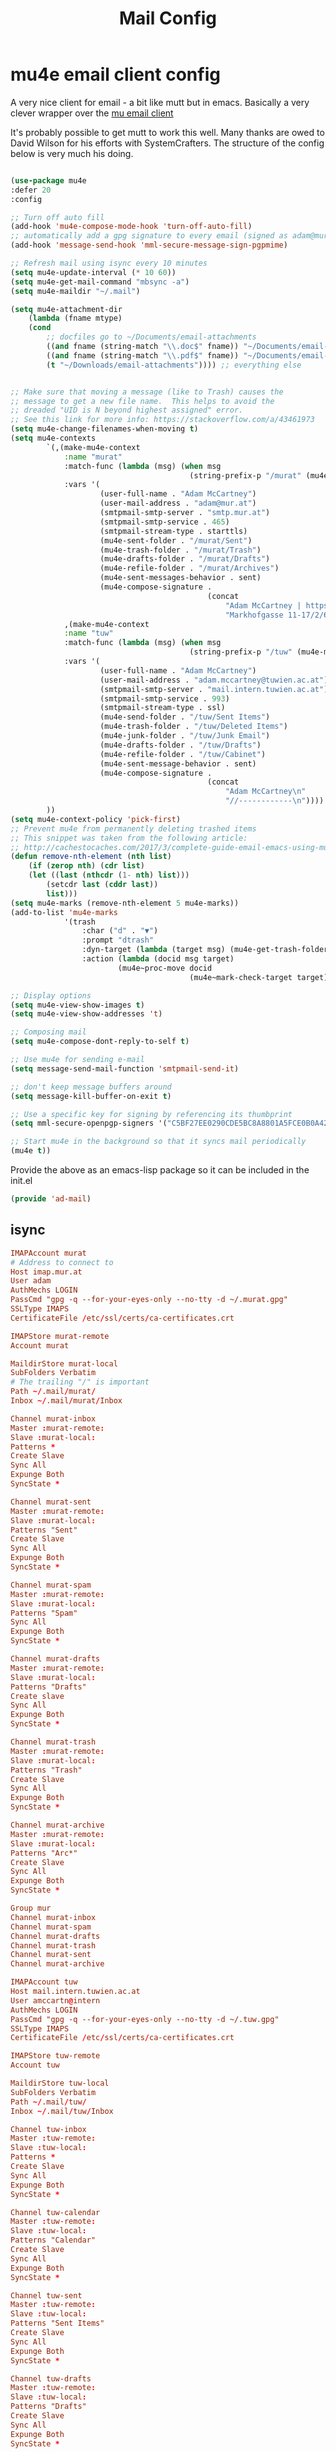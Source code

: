 #+TITLE: Mail Config
#+PROPERTY: header-args :mkdirp yes

* mu4e email client config

A very nice client for email - a bit like mutt but in emacs. 
Basically a very clever wrapper over the [[https://www.djcbsoftware.nl/code/mu/][mu email client]]

It's probably possible to get mutt to work this well. Many thanks are
owed to David Wilson for his efforts with SystemCrafters. The structure
of the config below is very much his doing.


#+begin_src emacs-lisp :tangle emacs/.emacs.d/lisp/ad-mail.el

  (use-package mu4e
  :defer 20
  :config

  ;; Turn off auto fill
  (add-hook 'mu4e-compose-mode-hook 'turn-off-auto-fill)
  ;; automatically add a gpg signature to every email (signed as adam@mur.at) 
  (add-hook 'message-send-hook 'mml-secure-message-sign-pgpmime)

  ;; Refresh mail using isync every 10 minutes
  (setq mu4e-update-interval (* 10 60))
  (setq mu4e-get-mail-command "mbsync -a")
  (setq mu4e-maildir "~/.mail")

  (setq mu4e-attachment-dir
      (lambda (fname mtype)
      (cond 
          ;; docfiles go to ~/Documents/email-attachments
          ((and fname (string-match "\\.doc$" fname)) "~/Documents/email-attachments")
          ((and fname (string-match "\\.pdf$" fname)) "~/Documents/email-attachments")
          (t "~/Downloads/email-attachments")))) ;; everything else


  ;; Make sure that moving a message (like to Trash) causes the
  ;; message to get a new file name.  This helps to avoid the
  ;; dreaded "UID is N beyond highest assigned" error.
  ;; See this link for more info: https://stackoverflow.com/a/43461973
  (setq mu4e-change-filenames-when-moving t)
  (setq mu4e-contexts
          `(,(make-mu4e-context
              :name "murat"
              :match-func (lambda (msg) (when msg
                                          (string-prefix-p "/murat" (mu4e-message-field msg :maildir))))
              :vars '(
                      (user-full-name . "Adam McCartney")
                      (user-mail-address . "adam@mur.at")
                      (smtpmail-smtp-server . "smtp.mur.at")
                      (smtpmail-smtp-service . 465)
                      (smtpmail-stream-type . starttls)
                      (mu4e-sent-folder . "/murat/Sent")
                      (mu4e-trash-folder . "/murat/Trash")
                      (mu4e-drafts-folder . "/murat/Drafts")
                      (mu4e-refile-folder . "/murat/Archives")
                      (mu4e-sent-messages-behavior . sent)
                      (mu4e-compose-signature .
                                              (concat
                                                  "Adam McCartney | https://admccartney.mur.at \n"
                                                  "Markhofgasse 11-17/2/6 1030 Vienna\n"))))
              ,(make-mu4e-context
              :name "tuw"
              :match-func (lambda (msg) (when msg
                                          (string-prefix-p "/tuw" (mu4e-message-field msg :maildir))))
              :vars '(
                      (user-full-name . "Adam McCartney")
                      (user-mail-address . "adam.mccartney@tuwien.ac.at")
                      (smtpmail-smtp-server . "mail.intern.tuwien.ac.at")
                      (smtpmail-smtp-service . 993)
                      (smtpmail-stream-type . ssl)
                      (mu4e-send-folder . "/tuw/Sent Items")
                      (mu4e-trash-folder . "/tuw/Deleted Items")
                      (mu4e-junk-folder . "/tuw/Junk Email")
                      (mu4e-drafts-folder . "/tuw/Drafts")
                      (mu4e-refile-folder . "/tuw/Cabinet")
                      (mu4e-sent-message-behavior . sent)
                      (mu4e-compose-signature .
                                              (concat
                                                  "Adam McCartney\n"
                                                  "//------------\n"))))
          ))
  (setq mu4e-context-policy 'pick-first)
  ;; Prevent mu4e from permanently deleting trashed items
  ;; This snippet was taken from the following article:
  ;; http://cachestocaches.com/2017/3/complete-guide-email-emacs-using-mu-and-/
  (defun remove-nth-element (nth list)
      (if (zerop nth) (cdr list)
      (let ((last (nthcdr (1- nth) list)))
          (setcdr last (cddr last))
          list)))
  (setq mu4e-marks (remove-nth-element 5 mu4e-marks))
  (add-to-list 'mu4e-marks
              '(trash
                  :char ("d" . "▼")
                  :prompt "dtrash"
                  :dyn-target (lambda (target msg) (mu4e-get-trash-folder msg))
                  :action (lambda (docid msg target)
                          (mu4e~proc-move docid
                                          (mu4e~mark-check-target target) "-N"))))

  ;; Display options
  (setq mu4e-view-show-images t)
  (setq mu4e-view-show-addresses 't)

  ;; Composing mail
  (setq mu4e-compose-dont-reply-to-self t)

  ;; Use mu4e for sending e-mail
  (setq message-send-mail-function 'smtpmail-send-it)

  ;; don't keep message buffers around
  (setq message-kill-buffer-on-exit t)

  ;; Use a specific key for signing by referencing its thumbprint
  (setq mml-secure-openpgp-signers '("C5BF27EE0290CDE5BC8A8801A5FCE0B0A42EFDA8"))

  ;; Start mu4e in the background so that it syncs mail periodically
  (mu4e t))

#+end_src

Provide the above as an emacs-lisp package so it can be included in the init.el

    #+begin_src emacs-lisp :tangle emacs/.emacs.d/lisp/ad-mail.el
    (provide 'ad-mail)
    #+end_src


** isync 

#+begin_src conf :tangle .mbsyncrc
IMAPAccount murat 
# Address to connect to
Host imap.mur.at
User adam 
AuthMechs LOGIN
PassCmd "gpg -q --for-your-eyes-only --no-tty -d ~/.murat.gpg"
SSLType IMAPS
CertificateFile /etc/ssl/certs/ca-certificates.crt

IMAPStore murat-remote
Account murat

MaildirStore murat-local
SubFolders Verbatim
# The trailing "/" is important
Path ~/.mail/murat/
Inbox ~/.mail/murat/Inbox

Channel murat-inbox
Master :murat-remote:
Slave :murat-local:
Patterns *
Create Slave
Sync All
Expunge Both
SyncState *

Channel murat-sent
Master :murat-remote:
Slave :murat-local:
Patterns "Sent"
Create Slave
Sync All
Expunge Both
SyncState *

Channel murat-spam
Master :murat-remote:
Slave :murat-local:
Patterns "Spam"
Sync All
Expunge Both
SyncState *

Channel murat-drafts
Master :murat-remote:
Slave :murat-local:
Patterns "Drafts"
Create slave
Sync All
Expunge Both
SyncState *

Channel murat-trash
Master :murat-remote:
Slave :murat-local:
Patterns "Trash"
Create Slave
Sync All
Expunge Both
SyncState *

Channel murat-archive
Master :murat-remote:
Slave :murat-local:
Patterns "Arc*"
Create Slave
Sync All
Expunge Both
SyncState *

Group mur
Channel murat-inbox
Channel murat-spam
Channel murat-drafts
Channel murat-trash
Channel murat-sent
Channel murat-archive

IMAPAccount tuw
Host mail.intern.tuwien.ac.at
User amccartn@intern
AuthMechs LOGIN
PassCmd "gpg -q --for-your-eyes-only --no-tty -d ~/.tuw.gpg"
SSLType IMAPS
CertificateFile /etc/ssl/certs/ca-certificates.crt

IMAPStore tuw-remote
Account tuw

MaildirStore tuw-local
SubFolders Verbatim
Path ~/.mail/tuw/
Inbox ~/.mail/tuw/Inbox

Channel tuw-inbox
Master :tuw-remote:
Slave :tuw-local:
Patterns *
Create Slave
Sync All
Expunge Both
SyncState *

Channel tuw-calendar
Master :tuw-remote:
Slave :tuw-local:
Patterns "Calendar"
Create Slave
Sync All
Expunge Both
SyncState *

Channel tuw-sent
Master :tuw-remote:
Slave :tuw-local:
Patterns "Sent Items"
Create Slave
Sync All
Expunge Both
SyncState *

Channel tuw-drafts
Master :tuw-remote:
Slave :tuw-local:
Patterns "Drafts"
Create Slave
Sync All
Expunge Both
SyncState *

Channel tuw-archive
Master :tuw-remote:
Slave :tuw-local:
Patterns "Archive"
Create Slave
Sync All
Expunge Both
SyncState *

Channel tuw-deleted-items
Master :tuw-remote:
Slave :tuw-local:
Patterns "Deleted Items"
Create Slave
Sync All
Expunge Both
SyncState *

Channel tuw-junk-email
Master :tuw-remote:
Slave :tuw-local:
Patterns "Junk Email"
Create Slave
Sync All
Expunge Both
SyncState *

Group tuw
Channel tuw-inbox
Channel tuw-calendar
Channel tuw-sent
Channel tuw-drafts
Channel tuw-archive
Channel tuw-deleted-items
Channel tuw-junk-email
#+end_src

* Dependencies 

Add a few packages to the manifests.

#+begin_src shell :tangle .config/debian/manifests/mail
maildir-utils
isync
#+end_src
